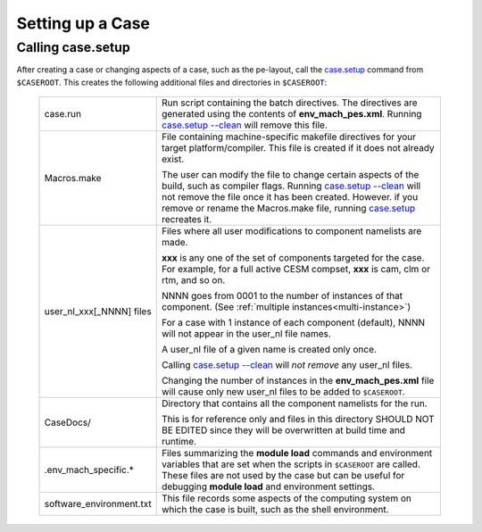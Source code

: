 .. _setting-up-a-case:

*********************************
Setting up a Case
*********************************

===================================
Calling **case.setup**
===================================

After creating a case or changing aspects of a case, such as the pe-layout, call the `case.setup <../Tools_user/case.setup.html>`_ command from ``$CASEROOT``.
This creates the following additional files and directories in ``$CASEROOT``:

   =============================   ===============================================================================================================================
   case.run                        Run script containing the batch directives. The directives are generated using the contents
                                   of **env_mach_pes.xml**. Running `case.setup --clean <../Tools_user/case.setup.html>`_  will remove this file.

   Macros.make                     File containing machine-specific makefile directives for your target platform/compiler.
                                   This file is created if it does not already exist.

                                   The user can modify the file to change certain aspects of the build, such as compiler flags.
                                   Running `case.setup --clean <../Tools_user/case.setup.html>`_  will not remove the file once it has been created.
                                   However. if you remove or rename the Macros.make file, running `case.setup <../Tools_user/case.setup.html>`_ recreates it.

   user_nl_xxx[_NNNN] files        Files where all user modifications to component namelists are made.

                                   **xxx** is any one of the set of components targeted for the case.
                                   For example, for a full active CESM compset, **xxx** is cam, clm or rtm, and so on.

                                   NNNN goes from 0001 to the number of instances of that component.
                                   (See :ref:`multiple instances<multi-instance>`)

                                   For a case with 1 instance of each component (default), NNNN will not appear
                                   in the user_nl file names.

                                   A user_nl file of a given name is created only once.

                                   Calling `case.setup --clean <../Tools_user/case.setup.html>`_ will *not remove* any user_nl files.

                                   Changing the number of instances in the **env_mach_pes.xml** file will cause only
                                   new user_nl files to be added to ``$CASEROOT``.

   CaseDocs/                       Directory that contains all the component namelists for the run.

                                   This is for reference only and files in this directory SHOULD NOT BE EDITED since they will
                                   be overwritten at build time and runtime.

   .env_mach_specific.*            Files summarizing the **module load** commands and environment variables that are set when
                                   the scripts in ``$CASEROOT`` are called. These files are not used by the case but can be
                                   useful for debugging **module load** and environment settings.

   software_environment.txt        This file records some aspects of the computing system on which the case is built,
                                   such as the shell environment.
   =============================   ===============================================================================================================================
